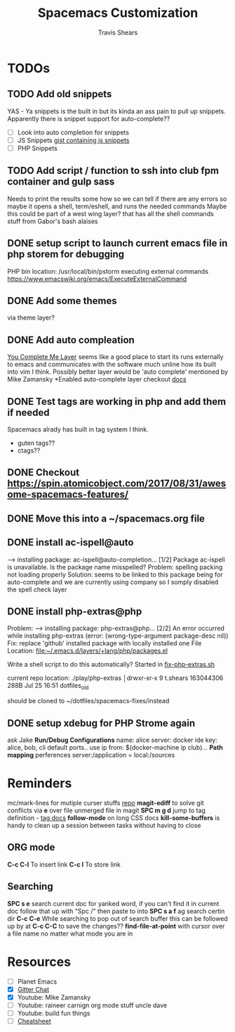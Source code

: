 #+TITLE: Spacemacs Customization
#+AUTHOR: Travis Shears
#+EMAIL: travis.shears@westwing.de

* TODOs
** TODO Add old snippets
   YAS - Ya snippets is the built in but its kinda an ass pain to pull up snippets. Apparently there is snippet support for auto-complete??
 - [ ] Look into auto completion for snippets
 - [ ] JS Snippets [[https://gist.githubusercontent.com/BTBTravis/5b7ae1b83d1a6edbc6dae4328cc529fb/raw/e796f5541f61cd26adf601923c381d1058926b9e/javascript.snippets][gist containing js snippets]]
 - [ ] PHP Snippets
** TODO Add script / function to ssh into club fpm container and gulp sass
 Needs to print the results some how so we can tell if there are any errors so maybe it opens a shell, term/eshell, and runs the needed commands
 Maybe this could be part of a west wing layer? that has all the shell commands stuff from Gabor's bash alaises
** DONE setup script to launch current emacs file in php storem for debugging
   CLOSED: [2018-07-30 Mon 21:04]
   PHP bin location: /usr/local/bin/pstorm
   executing external commands https://www.emacswiki.org/emacs/ExecuteExternalCommand
** DONE Add some themes
   CLOSED: [2018-07-30 Mon 20:26]
   via theme layer?
** DONE Add auto compleation
   CLOSED: [2018-07-23 Mon 08:10]
 [[https://github.com/syl20bnr/spacemacs/tree/master/layers/%2Btools/ycmd][You Complete Me Layer]] seems like a good place to start its runs externally to emacs and communicates with the software much unline how its built into vim I think. 
 Possibly better layer would be 'auto complete' mentioned by Mike Zamansky
 *Enabled auto-complete layer checkout [[https://github.com/syl20bnr/spacemacs/tree/master/layers/%2Bcompletion/auto-completion][docs]]
** DONE Test tags are working in php and add them if needed
   CLOSED: [2018-07-30 Mon 20:09]
  Spacemacs alrady has built in tag system I think.
  + guten tags??
  + ctags??

** DONE Checkout https://spin.atomicobject.com/2017/08/31/awesome-spacemacs-features/
   CLOSED: [2018-07-30 Mon 20:10]

** DONE Move this into a ~/spacemacs.org file
   CLOSED: [2018-07-30 Mon 20:10]

** DONE install ac-ispell@auto
   CLOSED: [2018-07-30 Mon 10:11]
   --> installing package: ac-ispell@auto-completion... [1/2]
   Package ac-ispell is unavailable. Is the package name misspelled?
   Problem:
     spelling packing not loading properly
   Solution: 
     seems to be linked to this package being for auto-complete and we are currently using company so I somply disabled the spell check layer

** DONE install php-extras@php
   CLOSED: [2018-07-30 Mon 10:10]
   Problem:
   --> installing package: php-extras@php... [2/2]
   An error occurred while installing php-extras (error: (wrong-type-argument package-desc nil))
   Fix: 
   replace 'github' installed package with locally installed one
   File Location: [[file:~/.emacs.d/layers/+lang/php/packages.el][file:~/.emacs.d/layers/+lang/php/packages.el]]
   
   Write a shell script to do this automatically?
   Started in [[file:~/dotfiles/php-extra-fix.sh::#!/usr/bin/env%20bash][fix-php-extras.sh]]   

   current repo location:
   ./play/php-extras                                                                           │drwxr-xr-x   9 t.shears  163044306   288B Jul 25 16:51 dotfiles_old

   should be cloned to ~/dotfiles/spacemacs-fixes/instead

** DONE setup xdebug for PHP Strome again
   CLOSED: [2018-07-30 Mon 10:33]
   ask Jake
   *Run/Debug Configurations*
   name: alice
   server: docker
   ide key: alice, bob, cli
   default ports..
   use ip from: $(docker-machine ip club)...
   *Path mapping*
   perferences server:/application = local:/sources
   

* Reminders
  mc/mark-lines for mutiple curser stuffs [[https://github.com/magnars/multiple-cursors.el][repo]]
  *magit-ediff* to solve git conflicts via *e* over file unmerged file in magit
  *SPC m g d* jump to tag definition - [[https://github.com/syl20bnr/spacemacs/tree/master/layers/%2Btags/gtags][tag docs]]
  *follow-mode* on long CSS docs
  *kill-some-buffers* is handy to clean up a session between tasks without having to close
** ORG mode
  *C-c C-l* To insert link
  *C-c l* To store link
** Searching
    *SPC s e* search current doc for yanked word, if you can't find it in current doc follow that up with "Spc /" then paste to into 
    *SPC s a f* ag search certin dir 
    *C-c C-e* While searching to pop out of search buffer this can be followed up by at *C-c C-C* to save the changes??
    *find-file-at-point* with cursor over a file name no matter what mode you are in

* Resources 
- [ ] Planet Emacs
- [X] [[https://gitter.im/syl20bnr/spacemacs][Gitter Chat]]
- [X] Youtube: Mike Zamansky 
- [ ] Youtube: raineer carnign org mode stuff uncle dave
- [ ] Youtube: build fun things
- [ ] [[https://gist.github.com/davoclavo/d41cd86ffda22f1649e4][Cheatsheet]]

